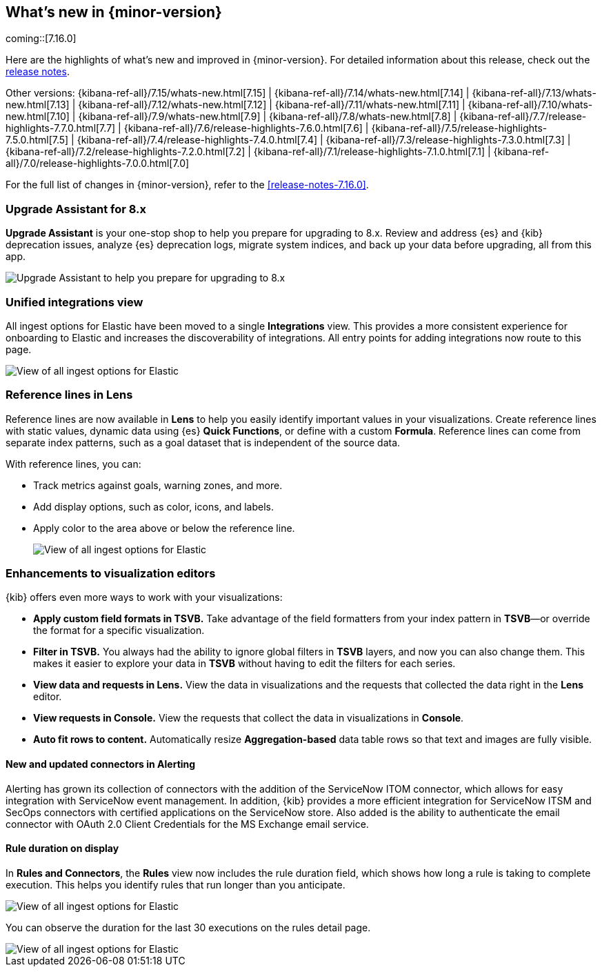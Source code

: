 [[whats-new]]
== What's new in {minor-version}

coming::[7.16.0]

Here are the highlights of what's new and improved in {minor-version}.
For detailed information about this release,
check out the <<release-notes, release notes>>.

Other versions: {kibana-ref-all}/7.15/whats-new.html[7.15] | {kibana-ref-all}/7.14/whats-new.html[7.14] | {kibana-ref-all}/7.13/whats-new.html[7.13] | {kibana-ref-all}/7.12/whats-new.html[7.12] | {kibana-ref-all}/7.11/whats-new.html[7.11] |
{kibana-ref-all}/7.10/whats-new.html[7.10] | {kibana-ref-all}/7.9/whats-new.html[7.9] | {kibana-ref-all}/7.8/whats-new.html[7.8] | {kibana-ref-all}/7.7/release-highlights-7.7.0.html[7.7] |
{kibana-ref-all}/7.6/release-highlights-7.6.0.html[7.6] | {kibana-ref-all}/7.5/release-highlights-7.5.0.html[7.5] | {kibana-ref-all}/7.4/release-highlights-7.4.0.html[7.4] |
{kibana-ref-all}/7.3/release-highlights-7.3.0.html[7.3] | {kibana-ref-all}/7.2/release-highlights-7.2.0.html[7.2] | {kibana-ref-all}/7.1/release-highlights-7.1.0.html[7.1] |
{kibana-ref-all}/7.0/release-highlights-7.0.0.html[7.0]

For the full list of changes in {minor-version}, refer to the <<release-notes-7.16.0>>.

//NOTE: The notable-highlights tagged regions are re-used in the
//Installation and Upgrade Guide

// tag::notable-highlights[]

[float]
=== Upgrade Assistant for 8.x

*Upgrade Assistant* is your one-stop shop to help you prepare for upgrading to 8.x.
Review and address {es} and {kib} deprecation issues, analyze {es} deprecation logs,
migrate system indices, and back up your data before upgrading, all from this app.

[role="screenshot"]
image::images/upgrade-assistant-7.16.png[Upgrade Assistant to help you prepare for upgrading to 8.x]


[float]
=== Unified integrations view

All ingest options for Elastic have been moved to a single *Integrations* view.
This provides a more consistent experience for onboarding to Elastic and increases
the discoverability of integrations.
All entry points for adding integrations now route to this page.

[role="screenshot"]
image::images/integrations-view-7.16.png[View of all ingest options for Elastic]


[float]
=== Reference lines in Lens

Reference lines are now available in *Lens* to help you easily identify
important values in your visualizations. Create reference lines with static
values, dynamic data using {es} *Quick Functions*, or define with a
custom *Formula*. Reference lines can come from separate index patterns,
such as a goal dataset that is independent of the source data.

With reference lines, you can:

* Track metrics against goals, warning zones, and more.
* Add display options, such as color, icons, and labels.
* Apply color to the area above or below the reference line.
+
[role="screenshot"]
image::images/reference-line-7.16.png[View of all ingest options for Elastic]

[float]
=== Enhancements to visualization editors

{kib} offers even more ways to work with your visualizations:

* *Apply custom field formats in TSVB.*
Take advantage of the field formatters from your index pattern in
*TSVB*&mdash;or override the format for a specific visualization.
* *Filter in TSVB.*
You always had the ability to ignore global filters in *TSVB* layers,
and now you can also change them. This makes it easier to explore your data
in *TSVB* without having to edit the filters for each series.
* *View data and requests in Lens.*
View the data in visualizations and the requests that collected the data right in the *Lens* editor.
* *View requests in Console.*
View the requests that collect the data in visualizations in *Console*.
* *Auto fit rows to content.*
Automatically resize *Aggregation-based* data table rows so that text and images are fully visible.

[float]
==== New and updated connectors in Alerting

Alerting has grown its collection of connectors with the addition of the ServiceNow ITOM
connector, which allows for easy integration with ServiceNow event management. In addition,
{kib} provides a more efficient integration for ServiceNow ITSM and SecOps connectors
with certified applications on the ServiceNow store. Also added
is the ability to authenticate the email connector with OAuth 2.0
Client Credentials for the MS Exchange email service.

[float]
==== Rule duration on display

In *Rules and Connectors*, the *Rules* view now includes the rule duration field, which shows how long a rule is taking to
complete execution. This helps you identify rules that run longer than you anticipate.

[role="screenshot"]
image::images/rules-view-7.16.png[View of all ingest options for Elastic]

You can observe the duration for the last 30 executions
on the rules detail page.

[role="screenshot"]
image::images/rule-details-7.16.png[View of all ingest options for Elastic]


// end::notable-highlights[]
